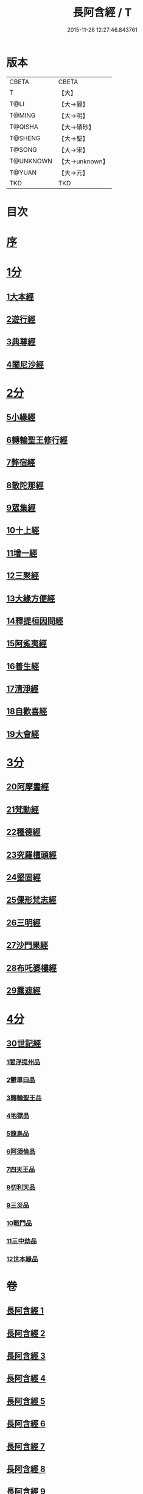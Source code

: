 #+TITLE: 長阿含經 / T
#+DATE: 2015-11-26 12:27:46.843761
* 版本
 |     CBETA|CBETA   |
 |         T|【大】     |
 |      T@LI|【大→麗】   |
 |    T@MING|【大→明】   |
 |   T@QISHA|【大→磧砂】  |
 |   T@SHENG|【大→聖】   |
 |    T@SONG|【大→宋】   |
 | T@UNKNOWN|【大→unknown】|
 |    T@YUAN|【大→元】   |
 |       TKD|TKD     |

* 目次
* [[file:KR6a0001_001.txt::001-0001a2][序]]
* [[file:KR6a0001_001.txt::0001b11][1分]]
** [[file:KR6a0001_001.txt::0001b11][1大本經]]
** [[file:KR6a0001_002.txt::002-0011a7][2遊行經]]
** [[file:KR6a0001_005.txt::005-0030b10][3典尊經]]
** [[file:KR6a0001_005.txt::0034b4][4闍尼沙經]]
* [[file:KR6a0001_006.txt::006-0036b28][2分]]
** [[file:KR6a0001_006.txt::006-0036b28][5小緣經]]
** [[file:KR6a0001_006.txt::0039a21][6轉輪聖王修行經]]
** [[file:KR6a0001_007.txt::007-0042b24][7弊宿經]]
** [[file:KR6a0001_008.txt::008-0047a17][8散陀那經]]
** [[file:KR6a0001_008.txt::0049b26][9眾集經]]
** [[file:KR6a0001_009.txt::009-0052c17][10十上經]]
** [[file:KR6a0001_009.txt::0057b25][11增一經]]
** [[file:KR6a0001_010.txt::010-0059b14][12三聚經]]
** [[file:KR6a0001_010.txt::0060a28][13大緣方便經]]
** [[file:KR6a0001_010.txt::0062b28][14釋提桓因問經]]
** [[file:KR6a0001_011.txt::011-0066a9][15阿㝹夷經]]
** [[file:KR6a0001_011.txt::0070a19][16善生經]]
** [[file:KR6a0001_012.txt::012-0072c12][17清淨經]]
** [[file:KR6a0001_012.txt::0076b23][18自歡喜經]]
** [[file:KR6a0001_012.txt::0079b1][19大會經]]
* [[file:KR6a0001_013.txt::013-0082a6][3分]]
** [[file:KR6a0001_013.txt::013-0082a6][20阿摩晝經]]
** [[file:KR6a0001_014.txt::014-0088b12][21梵動經]]
** [[file:KR6a0001_015.txt::015-0094a18][22種德經]]
** [[file:KR6a0001_015.txt::0096c16][23究羅檀頭經]]
** [[file:KR6a0001_016.txt::016-0101b14][24堅固經]]
** [[file:KR6a0001_016.txt::0102c24][25倮形梵志經]]
** [[file:KR6a0001_016.txt::0104c16][26三明經]]
** [[file:KR6a0001_017.txt::017-0107a20][27沙門果經]]
** [[file:KR6a0001_017.txt::0109c22][28布吒婆樓經]]
** [[file:KR6a0001_017.txt::0112c20][29露遮經]]
* [[file:KR6a0001_018.txt::018-0114b7][4分]]
** [[file:KR6a0001_018.txt::018-0114b7][30世記經]]
*** [[file:KR6a0001_018.txt::018-0114b7][1閻浮提州品]]
*** [[file:KR6a0001_018.txt::0117c13][2鬱單曰品]]
*** [[file:KR6a0001_018.txt::0119b24][3轉輪聖王品]]
*** [[file:KR6a0001_019.txt::019-0121b28][4地獄品]]
*** [[file:KR6a0001_019.txt::0127a27][5龍鳥品]]
*** [[file:KR6a0001_020.txt::0129b1][6阿須倫品]]
*** [[file:KR6a0001_020.txt::0130b1][7四天王品]]
*** [[file:KR6a0001_020.txt::0131a3][8忉利天品]]
*** [[file:KR6a0001_021.txt::0137b1][9三災品]]
*** [[file:KR6a0001_021.txt::0141a21][10戰鬥品]]
*** [[file:KR6a0001_022.txt::022-0144a18][11三中劫品]]
*** [[file:KR6a0001_022.txt::0145a4][12世本緣品]]
* 卷
** [[file:KR6a0001_001.txt][長阿含經 1]]
** [[file:KR6a0001_002.txt][長阿含經 2]]
** [[file:KR6a0001_003.txt][長阿含經 3]]
** [[file:KR6a0001_004.txt][長阿含經 4]]
** [[file:KR6a0001_005.txt][長阿含經 5]]
** [[file:KR6a0001_006.txt][長阿含經 6]]
** [[file:KR6a0001_007.txt][長阿含經 7]]
** [[file:KR6a0001_008.txt][長阿含經 8]]
** [[file:KR6a0001_009.txt][長阿含經 9]]
** [[file:KR6a0001_010.txt][長阿含經 10]]
** [[file:KR6a0001_011.txt][長阿含經 11]]
** [[file:KR6a0001_012.txt][長阿含經 12]]
** [[file:KR6a0001_013.txt][長阿含經 13]]
** [[file:KR6a0001_014.txt][長阿含經 14]]
** [[file:KR6a0001_015.txt][長阿含經 15]]
** [[file:KR6a0001_016.txt][長阿含經 16]]
** [[file:KR6a0001_017.txt][長阿含經 17]]
** [[file:KR6a0001_018.txt][長阿含經 18]]
** [[file:KR6a0001_019.txt][長阿含經 19]]
** [[file:KR6a0001_020.txt][長阿含經 20]]
** [[file:KR6a0001_021.txt][長阿含經 21]]
** [[file:KR6a0001_022.txt][長阿含經 22]]
